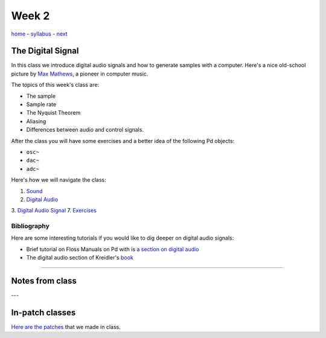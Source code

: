 ======
Week 2
======

`home <..>`_ - `syllabus <../syllabus.html>`_ - `next <sound.html>`_

The Digital Signal
------------------

In this class we introduce digital audio signals and how to generate samples with a computer. Here's a nice old-school picture by `Max Mathews <https://en.wikipedia.org/wiki/Max_Mathews>`_, a pioneer in computer music.

.. image:: ../images/dsp.png
    :width: 400

The topics of this week's class are:

- The sample
- Sample rate
- The Nyquist Theorem
- Aliasing
- Differences between audio and control signals.

After the class you will have some exercises and a better idea of the following Pd objects:

- ``osc~``
- ``dac~``
-  ``adc~``

Here's how we will navigate the class:

1. `Sound <sound.html>`_
2. `Digital Audio <digital_audio.html>`_
3. `Digital Audio Signal <digital_audio_signals.html>`_
7. `Exercises <exercises.html>`_


Bibliography
^^^^^^^^^^^^

Here are some interesting tutorials if you would like to dig deeper on digital audio signals:

- Brief tutorial on Floss Manuals on Pd with is `a section on digital audio <https://archive.flossmanuals.net/pure-data/introduction/what-is-digital-audio.html>`_
- The digital audio section of Kreidler's `book <http://www.pd-tutorial.com/>`_


----

Notes from class
----------------

---


In-patch classes
----------------

`Here are the patches <./patches>`_ that we made in class.
